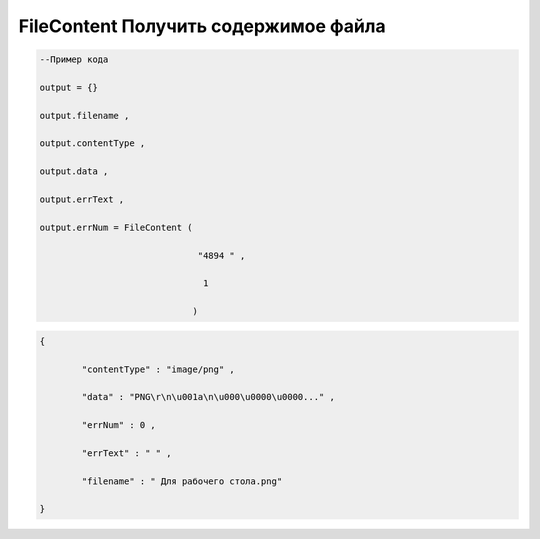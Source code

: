 FileContent Получить содержимое файла
====================================================================

.. code-block:: lua

       --Пример кода 

       output = {} 
 
       output.filename ,

       output.contentType , 

       output.data , 

       output.errText , 

       output.errNum = FileContent ( 
    
                                     "4894 " , 

                                      1 

                                    )

.. code-block:: json
  
	{

		"contentType" : "image/png" , 

		"data" : "PNG\r\n\u001a\n\u000\u0000\u0000..." , 

		"errNum" : 0 ,

		"errText" : " " , 

		"filename" : " Для рабочего стола.png"

	}
